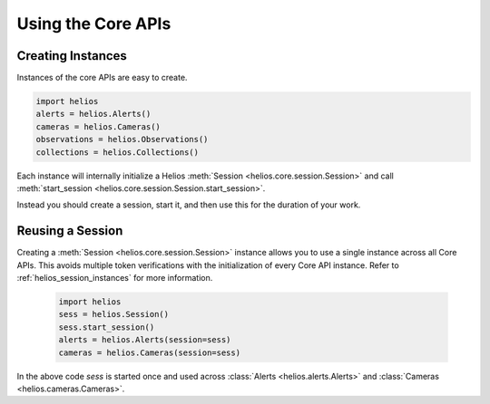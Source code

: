 Using the Core APIs
===================

Creating Instances
------------------

Instances of the core APIs are easy to create.

.. code-block:: python

    import helios
    alerts = helios.Alerts()
    cameras = helios.Cameras()
    observations = helios.Observations()
    collections = helios.Collections()

Each instance will internally initialize a Helios 
:meth:`Session <helios.core.session.Session>` and call 
:meth:`start_session <helios.core.session.Session.start_session>`.

Instead you should create a session, start it, and then use this 
for the duration of your work.
    
    
Reusing a Session
-----------------

Creating a :meth:`Session <helios.core.session.Session>` instance allows 
you to use a single instance across all Core APIs.  This avoids multiple token
verifications with the initialization of every Core API instance. Refer to
:ref:`helios_session_instances` for more information.

    .. code-block:: python

        import helios
        sess = helios.Session()
        sess.start_session()
        alerts = helios.Alerts(session=sess)
        cameras = helios.Cameras(session=sess)
        
In the above code `sess` is started once and used across 
:class:`Alerts <helios.alerts.Alerts>` and 
:class:`Cameras <helios.cameras.Cameras>`.